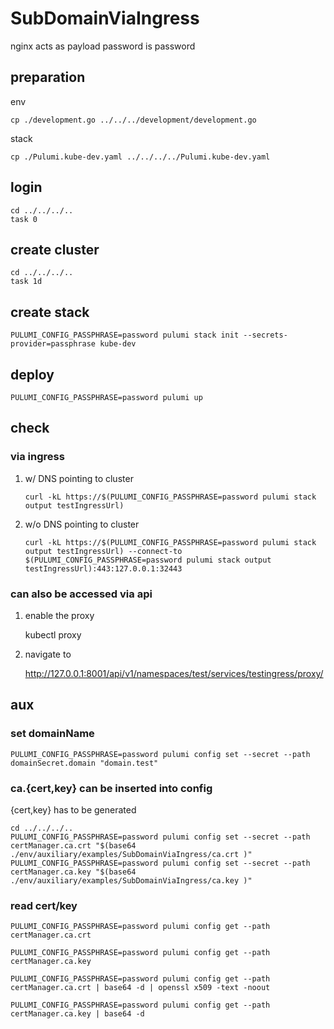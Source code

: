 * SubDomainViaIngress
nginx acts as payload
password is password
** preparation
**** env
#+BEGIN_SRC shell :results none
cp ./development.go ../../../development/development.go
#+END_SRC
**** stack
#+BEGIN_SRC shell :results none
cp ./Pulumi.kube-dev.yaml ../../../../Pulumi.kube-dev.yaml
#+END_SRC
** login
#+BEGIN_SRC shell :results silent
  cd ../../../..
  task 0
#+END_SRC
** create cluster
#+BEGIN_SRC shell :results silent
  cd ../../../..
  task 1d
#+END_SRC
** create stack
#+BEGIN_SRC shell :results silent
PULUMI_CONFIG_PASSPHRASE=password pulumi stack init --secrets-provider=passphrase kube-dev
#+END_SRC
** deploy
#+BEGIN_SRC shell :results silent
PULUMI_CONFIG_PASSPHRASE=password pulumi up
#+END_SRC
** check
*** via ingress
**** w/ DNS pointing to cluster
#+BEGIN_SRC shell :results drawer
curl -kL https://$(PULUMI_CONFIG_PASSPHRASE=password pulumi stack output testIngressUrl)
#+END_SRC
**** w/o DNS pointing to cluster
#+BEGIN_SRC shell :results drawer
curl -kL https://$(PULUMI_CONFIG_PASSPHRASE=password pulumi stack output testIngressUrl) --connect-to $(PULUMI_CONFIG_PASSPHRASE=password pulumi stack output testIngressUrl):443:127.0.0.1:32443
#+END_SRC
*** can also be accessed via api
**** enable the proxy
#+BEGIN_EXAMPLE shell
kubectl proxy
#+END_EXAMPLE
**** navigate to 
http://127.0.0.1:8001/api/v1/namespaces/test/services/testingress/proxy/
** aux
*** set domainName
#+BEGIN_SRC shell :results silent
PULUMI_CONFIG_PASSPHRASE=password pulumi config set --secret --path domainSecret.domain "domain.test"
#+END_SRC
*** ca.{cert,key} can be inserted into config
{cert,key} has to be generated
#+BEGIN_SRC shell :results silent
cd ../../../..
PULUMI_CONFIG_PASSPHRASE=password pulumi config set --secret --path certManager.ca.crt "$(base64 ./env/auxiliary/examples/SubDomainViaIngress/ca.crt )"
PULUMI_CONFIG_PASSPHRASE=password pulumi config set --secret --path certManager.ca.key "$(base64 ./env/auxiliary/examples/SubDomainViaIngress/ca.key )"
#+END_SRC
*** read cert/key
#+BEGIN_SRC shell :results silent
PULUMI_CONFIG_PASSPHRASE=password pulumi config get --path certManager.ca.crt
#+END_SRC
#+BEGIN_SRC shell :results silent
PULUMI_CONFIG_PASSPHRASE=password pulumi config get --path certManager.ca.key
#+END_SRC
#+BEGIN_SRC shell :results silent
PULUMI_CONFIG_PASSPHRASE=password pulumi config get --path certManager.ca.crt | base64 -d | openssl x509 -text -noout
#+END_SRC 
#+BEGIN_SRC shell :results silent
PULUMI_CONFIG_PASSPHRASE=password pulumi config get --path certManager.ca.key | base64 -d
#+END_SRC 


